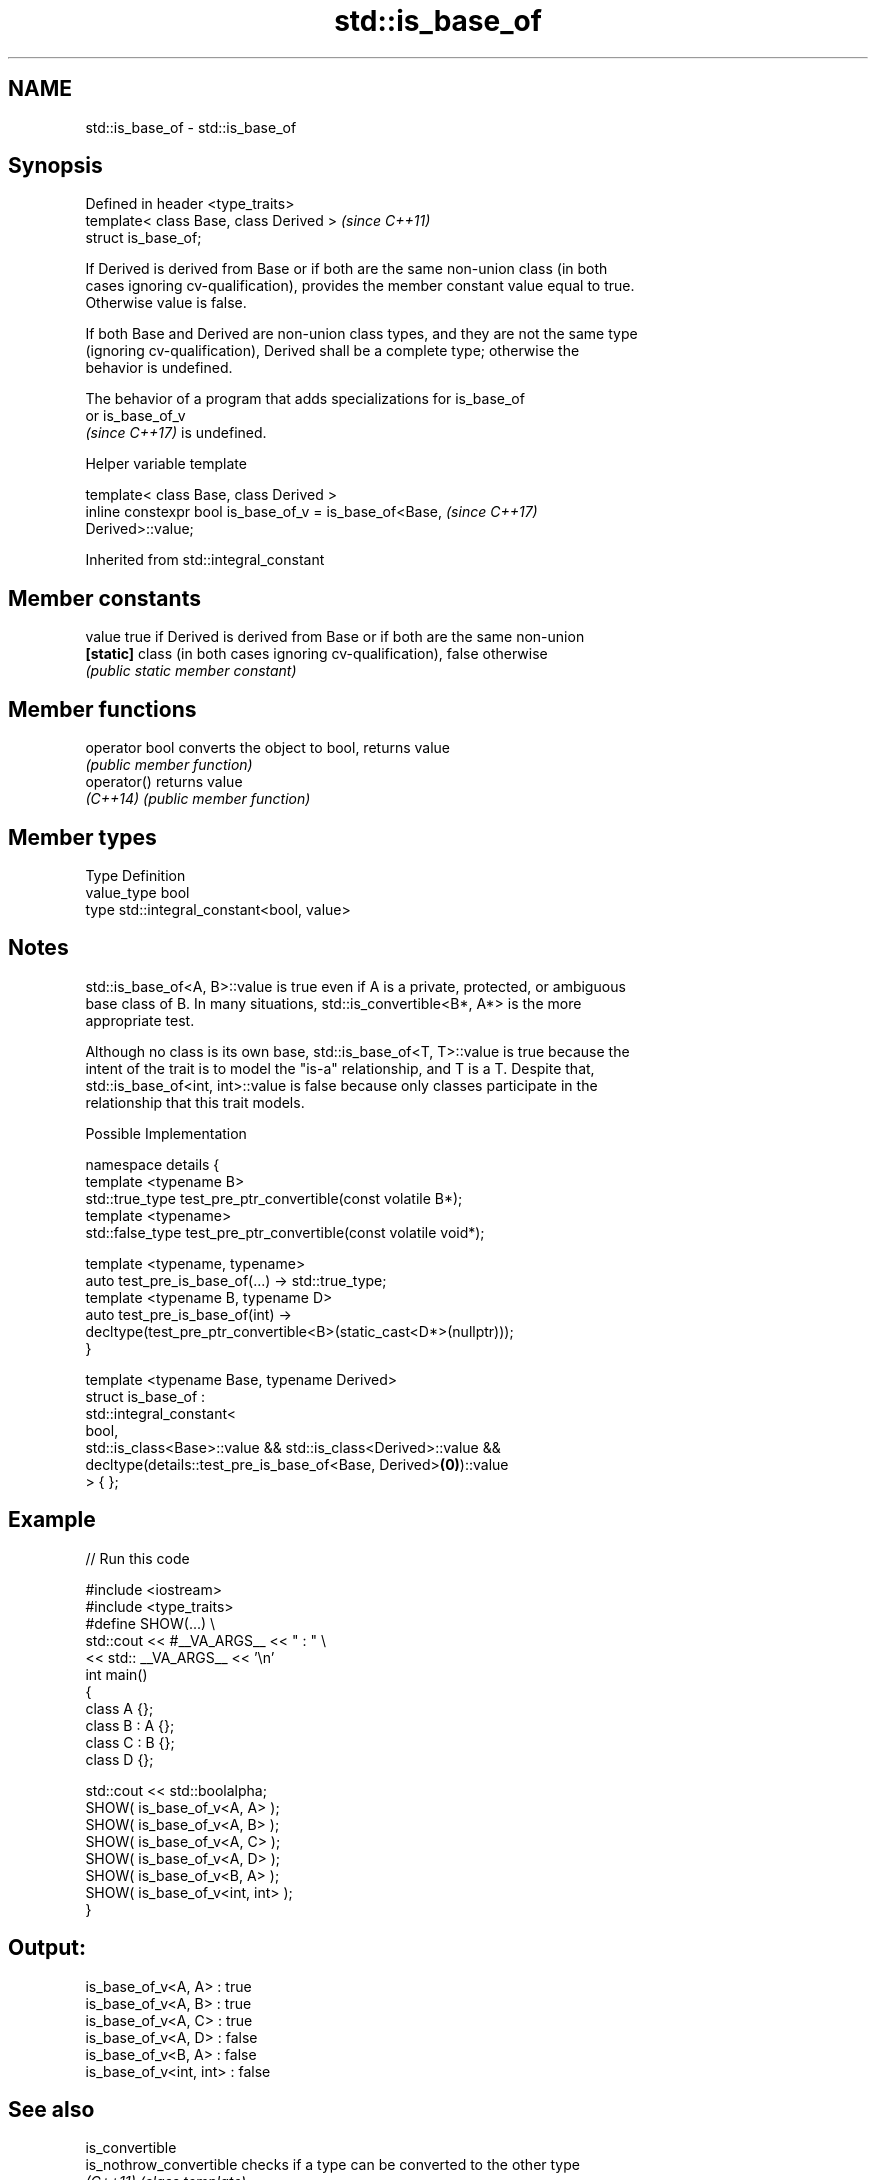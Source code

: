 .TH std::is_base_of 3 "2022.07.31" "http://cppreference.com" "C++ Standard Libary"
.SH NAME
std::is_base_of \- std::is_base_of

.SH Synopsis
   Defined in header <type_traits>
   template< class Base, class Derived >  \fI(since C++11)\fP
   struct is_base_of;

   If Derived is derived from Base or if both are the same non-union class (in both
   cases ignoring cv-qualification), provides the member constant value equal to true.
   Otherwise value is false.

   If both Base and Derived are non-union class types, and they are not the same type
   (ignoring cv-qualification), Derived shall be a complete type; otherwise the
   behavior is undefined.

   The behavior of a program that adds specializations for is_base_of
   or is_base_of_v
   \fI(since C++17)\fP is undefined.

  Helper variable template

   template< class Base, class Derived >
   inline constexpr bool is_base_of_v = is_base_of<Base,                  \fI(since C++17)\fP
   Derived>::value;

Inherited from std::integral_constant

.SH Member constants

   value    true if Derived is derived from Base or if both are the same non-union
   \fB[static]\fP class (in both cases ignoring cv-qualification), false otherwise
            \fI(public static member constant)\fP

.SH Member functions

   operator bool converts the object to bool, returns value
                 \fI(public member function)\fP
   operator()    returns value
   \fI(C++14)\fP       \fI(public member function)\fP

.SH Member types

   Type       Definition
   value_type bool
   type       std::integral_constant<bool, value>

.SH Notes

   std::is_base_of<A, B>::value is true even if A is a private, protected, or ambiguous
   base class of B. In many situations, std::is_convertible<B*, A*> is the more
   appropriate test.

   Although no class is its own base, std::is_base_of<T, T>::value is true because the
   intent of the trait is to model the "is-a" relationship, and T is a T. Despite that,
   std::is_base_of<int, int>::value is false because only classes participate in the
   relationship that this trait models.

  Possible Implementation

   namespace details {
       template <typename B>
       std::true_type test_pre_ptr_convertible(const volatile B*);
       template <typename>
       std::false_type test_pre_ptr_convertible(const volatile void*);

       template <typename, typename>
       auto test_pre_is_base_of(...) -> std::true_type;
       template <typename B, typename D>
       auto test_pre_is_base_of(int) ->
           decltype(test_pre_ptr_convertible<B>(static_cast<D*>(nullptr)));
   }

   template <typename Base, typename Derived>
   struct is_base_of :
       std::integral_constant<
           bool,
           std::is_class<Base>::value && std::is_class<Derived>::value &&
           decltype(details::test_pre_is_base_of<Base, Derived>\fB(0)\fP)::value
       > { };

.SH Example


// Run this code

 #include <iostream>
 #include <type_traits>
 #define SHOW(...) \\
     std::cout << #__VA_ARGS__ << " : " \\
               << std:: __VA_ARGS__ << '\\n'
 int main()
 {
     class A {};
     class B : A {};
     class C : B {};
     class D {};

     std::cout << std::boolalpha;
     SHOW( is_base_of_v<A, A> );
     SHOW( is_base_of_v<A, B> );
     SHOW( is_base_of_v<A, C> );
     SHOW( is_base_of_v<A, D> );
     SHOW( is_base_of_v<B, A> );
     SHOW( is_base_of_v<int, int> );
 }

.SH Output:

 is_base_of_v<A, A> : true
 is_base_of_v<A, B> : true
 is_base_of_v<A, C> : true
 is_base_of_v<A, D> : false
 is_base_of_v<B, A> : false
 is_base_of_v<int, int> : false

.SH See also

   is_convertible
   is_nothrow_convertible checks if a type can be converted to the other type
   \fI(C++11)\fP                \fI(class template)\fP
   (C++20)
   derived_from           specifies that a type is derived from another type
   (C++20)                (concept)
